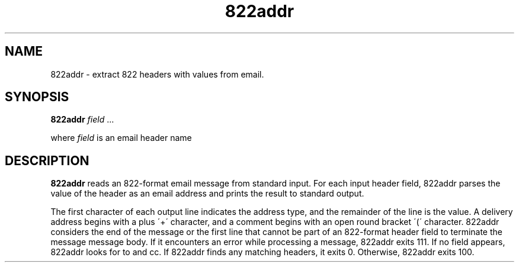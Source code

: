 .TH 822addr 1
.SH NAME
822addr \- extract 822 headers with values from email.
.SH SYNOPSIS
.B 822addr
\fIfield\fR ...

where
.I field
is an email header name
.SH DESCRIPTION
.B 822addr
reads an 822-format email message from standard input. For each input
header field, 822addr parses the value of the header as an email address and
prints the result to standard output.

The first character of each output line indicates the address type, and the
remainder of the line is the value. A delivery address begins with a plus
\'+\' character, and a comment begins with an open round bracket \'(\'
character.  822addr considers the end of the message or the first line that
cannot be part of an 822-format header field to terminate the message
message body. If it encounters an error while processing a message, 822addr
exits 111.  If no field appears, 822addr looks for to and cc. If 822addr
finds any matching headers, it exits 0. Otherwise, 822addr exits 100.
